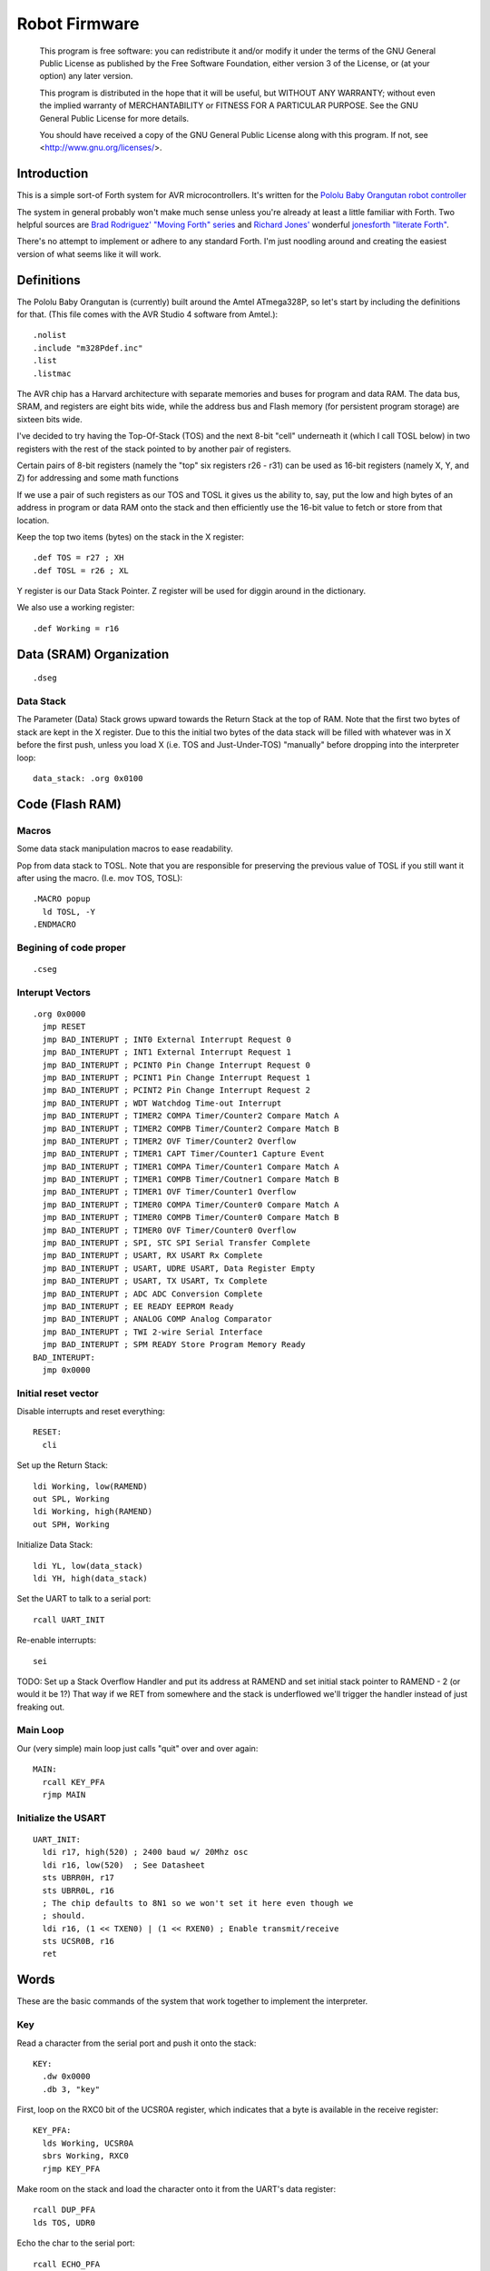 ==============
Robot Firmware
==============

    This program is free software: you can redistribute it and/or modify
    it under the terms of the GNU General Public License as published by
    the Free Software Foundation, either version 3 of the License, or
    (at your option) any later version.

    This program is distributed in the hope that it will be useful,
    but WITHOUT ANY WARRANTY; without even the implied warranty of
    MERCHANTABILITY or FITNESS FOR A PARTICULAR PURPOSE.  See the
    GNU General Public License for more details.

    You should have received a copy of the GNU General Public License
    along with this program.  If not, see <http://www.gnu.org/licenses/>.

Introduction
------------

This is a simple sort-of Forth system for AVR microcontrollers. It's
written for the `Pololu Baby Orangutan robot controller`_

The system in general probably won't make much sense unless you're
already at least a little familiar with Forth. Two helpful sources are
`Brad Rodriguez' "Moving Forth" series`_ and `Richard
Jones'`_ wonderful `jonesforth "literate Forth"`_.

There's no attempt to implement or adhere to any standard Forth. I'm just
noodling around and creating the easiest version of what seems like it
will work.

.. _Pololu Baby Orangutan robot controller: http://www.pololu.com/catalog/product/1220

.. _Brad Rodriguez' "Moving Forth" series: http://www.bradrodriguez.com/papers/moving1.htm

.. _jonesforth "literate Forth": http://git.annexia.org/?p=jonesforth.git;a=summary

.. _Richard Jones': http://rwmj.wordpress.com/2010/08/07/jonesforth-git-repository/


Definitions
-----------

The Pololu Baby Orangutan is (currently) built around the Amtel
ATmega328P, so let's start by including the definitions for that. (This
file comes with the AVR Studio 4 software from Amtel.)::

  .nolist
  .include "m328Pdef.inc"
  .list
  .listmac

The AVR chip has a Harvard architecture with separate memories and buses for
program and data RAM. The data bus, SRAM, and registers are eight bits wide,
while the address bus and Flash memory (for persistent program storage)
are sixteen bits wide.

I've decided to try having the Top-Of-Stack (TOS) and the next 8-bit
"cell" underneath it (which I call TOSL below) in two registers with the
rest of the stack pointed to by another pair of registers.

Certain pairs of 8-bit registers (namely the "top" six registers r26 -
r31) can be used as 16-bit registers (namely X, Y, and Z) for addressing
and some math functions

If we use a pair of such registers as our TOS and TOSL it gives us the
ability to, say, put the low and high bytes of an address in program or
data RAM onto the stack and then efficiently use the 16-bit value to
fetch or store from that location.

Keep the top two items (bytes) on the stack in the X register::

  .def TOS = r27 ; XH
  .def TOSL = r26 ; XL

Y register is our Data Stack Pointer.
Z register will be used for diggin around in the dictionary.

We also use a working register::

  .def Working = r16



Data (SRAM) Organization
------------------------

::

  .dseg


Data Stack
~~~~~~~~~~

The Parameter (Data) Stack grows upward
towards the Return Stack at the top of RAM. Note that the first two bytes
of stack are kept in the X register. Due to this the initial two bytes of
the data stack will be filled with whatever was in X before the first
push, unless you load X (i.e. TOS and Just-Under-TOS) "manually" before
dropping into the interpreter loop::

  data_stack: .org 0x0100



Code (Flash RAM)
----------------

Macros
~~~~~~

Some data stack manipulation macros to ease readability.

Pop from data stack to TOSL. Note that you are responsible for preserving
the previous value of TOSL if you still want it after using the macro.
(I.e. mov TOS, TOSL)::

  .MACRO popup
    ld TOSL, -Y
  .ENDMACRO

Begining of code proper
~~~~~~~~~~~~~~~~~~~~~~~

::

  .cseg

Interupt Vectors
~~~~~~~~~~~~~~~~

::

        .org 0x0000
          jmp RESET
          jmp BAD_INTERUPT ; INT0 External Interrupt Request 0
          jmp BAD_INTERUPT ; INT1 External Interrupt Request 1
          jmp BAD_INTERUPT ; PCINT0 Pin Change Interrupt Request 0
          jmp BAD_INTERUPT ; PCINT1 Pin Change Interrupt Request 1
          jmp BAD_INTERUPT ; PCINT2 Pin Change Interrupt Request 2
          jmp BAD_INTERUPT ; WDT Watchdog Time-out Interrupt
          jmp BAD_INTERUPT ; TIMER2 COMPA Timer/Counter2 Compare Match A
          jmp BAD_INTERUPT ; TIMER2 COMPB Timer/Counter2 Compare Match B
          jmp BAD_INTERUPT ; TIMER2 OVF Timer/Counter2 Overflow
          jmp BAD_INTERUPT ; TIMER1 CAPT Timer/Counter1 Capture Event
          jmp BAD_INTERUPT ; TIMER1 COMPA Timer/Counter1 Compare Match A
          jmp BAD_INTERUPT ; TIMER1 COMPB Timer/Coutner1 Compare Match B
          jmp BAD_INTERUPT ; TIMER1 OVF Timer/Counter1 Overflow
          jmp BAD_INTERUPT ; TIMER0 COMPA Timer/Counter0 Compare Match A
          jmp BAD_INTERUPT ; TIMER0 COMPB Timer/Counter0 Compare Match B
          jmp BAD_INTERUPT ; TIMER0 OVF Timer/Counter0 Overflow
          jmp BAD_INTERUPT ; SPI, STC SPI Serial Transfer Complete
          jmp BAD_INTERUPT ; USART, RX USART Rx Complete
          jmp BAD_INTERUPT ; USART, UDRE USART, Data Register Empty
          jmp BAD_INTERUPT ; USART, TX USART, Tx Complete
          jmp BAD_INTERUPT ; ADC ADC Conversion Complete
          jmp BAD_INTERUPT ; EE READY EEPROM Ready
          jmp BAD_INTERUPT ; ANALOG COMP Analog Comparator
          jmp BAD_INTERUPT ; TWI 2-wire Serial Interface
          jmp BAD_INTERUPT ; SPM READY Store Program Memory Ready
        BAD_INTERUPT:
          jmp 0x0000

Initial reset vector
~~~~~~~~~~~~~~~~~~~~

Disable interrupts and reset everything::

  RESET:
    cli

Set up the Return Stack::

  ldi Working, low(RAMEND)
  out SPL, Working
  ldi Working, high(RAMEND)
  out SPH, Working

Initialize Data Stack::

  ldi YL, low(data_stack)
  ldi YH, high(data_stack)

Set the UART to talk to a serial port::

  rcall UART_INIT

Re-enable interrupts::

  sei

TODO: Set up a Stack Overflow Handler and put its address at RAMEND
and set initial stack pointer to RAMEND - 2 (or would it be 1?)
That way if we RET from somewhere and the stack is underflowed we'll
trigger the handler instead of just freaking out.

Main Loop
~~~~~~~~~

Our (very simple) main loop just calls "quit" over and over again::

  MAIN:
    rcall KEY_PFA
    rjmp MAIN

Initialize the USART
~~~~~~~~~~~~~~~~~~~~

::

  UART_INIT:
    ldi r17, high(520) ; 2400 baud w/ 20Mhz osc
    ldi r16, low(520)  ; See Datasheet
    sts UBRR0H, r17
    sts UBRR0L, r16
    ; The chip defaults to 8N1 so we won't set it here even though we
    ; should.
    ldi r16, (1 << TXEN0) | (1 << RXEN0) ; Enable transmit/receive
    sts UCSR0B, r16
    ret


Words
-----

These are the basic commands of the system that work together to
implement the interpreter.

Key
~~~~~

Read a character from the serial port and push it onto the stack::

    KEY:
      .dw 0x0000
      .db 3, "key"

First, loop on the RXC0 bit of the UCSR0A register, which indicates that
a byte is available in the receive register::

    KEY_PFA:
      lds Working, UCSR0A
      sbrs Working, RXC0
      rjmp KEY_PFA

Make room on the stack and load the character onto it from the UART's data register::

      rcall DUP_PFA
      lds TOS, UDR0

Echo the char to the serial port::

      rcall ECHO_PFA
      ret

Dup
~~~~~

Duplicate the top value on the stack::

    DUP:
      .dw KEY
      .db 3, "dup"
    DUP_PFA:
      st Y+, TOSL ; push TOSL onto data stack
      mov TOSL, TOS
      ret

Emit
~~~~~

emit - Pop the top item from the stack and send it to the serial port::

    EMIT:
      .dw DUP
      .db 4, "emit"
    EMIT_PFA:
      rcall ECHO_PFA
      rcall DROP_PFA
      ret

Echo
~~~~~

Write the top item on the stack to the serial port::

    ECHO:
      .dw EMIT
      .db 4, "emit"

First, loop on the UDRE0 bit of the UCSR0A register, which indicates that
the data register is ready for a byte::

    ECHO_PFA:
      lds Working, UCSR0A
      sbrs Working, UDRE0
      rjmp ECHO_PFA
      sts UDR0, TOS
      ret

drop
~~~~~

Drop the top item from the stack::

    DROP:
      .dw ECHO
      .db 4, "drop"
    DROP_PFA:
      mov TOS, TOSL
      popup
      ret


